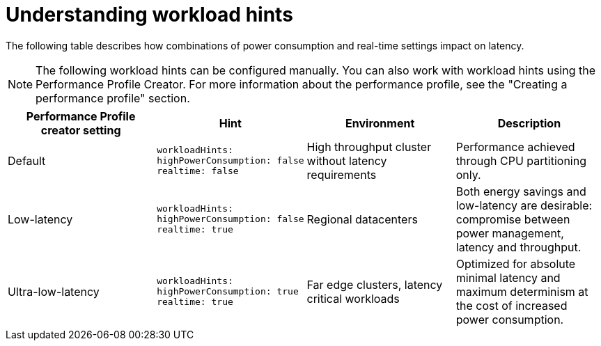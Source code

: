 // Module included in the following assemblies:
//
// scalability_and_performance/cnf-low-latency-tuning.adoc

:_content-type: CONCEPT
[id="cnf-understanding-workload-hints_{context}"]
= Understanding workload hints

The following table describes how combinations of power consumption and real-time settings impact on latency.
[NOTE]
====
The following workload hints can be configured manually. You can also work with workload hints using the Performance Profile Creator. For more information about the performance profile, see the "Creating a performance profile" section.
====

[cols="1,1,1,1",options="header"]
|===
    | Performance Profile creator setting| Hint | Environment | Description

    | Default
    a|[source,terminal]
----
workloadHints:
highPowerConsumption: false
realtime: false
----
    | High throughput cluster without latency requirements
    | Performance achieved through CPU partitioning only.



    | Low-latency
    a|[source,terminal]
----
workloadHints:
highPowerConsumption: false
realtime: true
----
    | Regional datacenters
    | Both energy savings and low-latency are desirable: compromise between power management, latency and throughput.


    | Ultra-low-latency
    a|[source,terminal]
----
workloadHints:
highPowerConsumption: true
realtime: true
----
    | Far edge clusters, latency critical workloads
    | Optimized for absolute minimal latency and maximum determinism at the cost of increased power consumption.

|===
